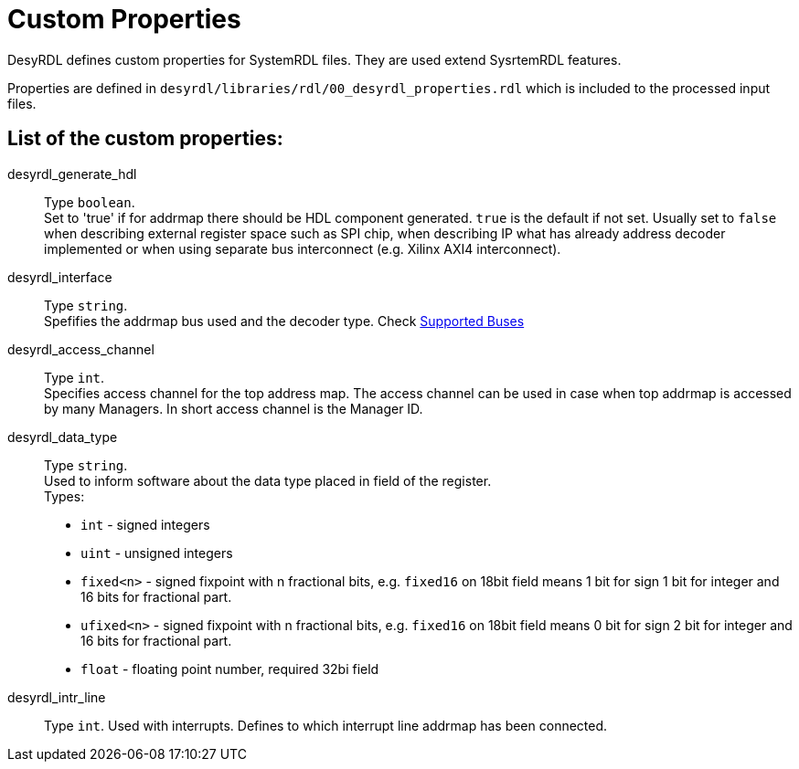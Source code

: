 = Custom Properties

DesyRDL defines custom properties for SystemRDL files.
They are used extend SysrtemRDL features.

Properties are defined in `desyrdl/libraries/rdl/00_desyrdl_properties.rdl` which is included to the processed input files.

== List of the custom properties:

desyrdl_generate_hdl::
Type `boolean`. +
Set to 'true' if for addrmap there should be HDL component generated. `true` is the default if not set. Usually set to `false` when describing external register space such as SPI chip, when describing IP what has already address decoder implemented or when using separate bus interconnect (e.g. Xilinx AXI4 interconnect).
desyrdl_interface::
Type `string`. +
Spefifies the addrmap bus used and the decoder type. Check xref:features.adoc#address_space_buses[Supported Buses]
desyrdl_access_channel::
Type `int`. +
Specifies access channel for the top address map. The access channel can be used in case when top addrmap is accessed by many Managers. In short access channel is the Manager ID.

desyrdl_data_type::
Type `string`. +
Used to inform software about the data type placed in field of the register. +
Types: +
* `int`  - signed integers
* `uint` - unsigned integers
* `fixed<n>` - signed fixpoint with n fractional bits, e.g. `fixed16` on 18bit field means 1 bit for sign 1 bit for integer and 16 bits for fractional part.
* `ufixed<n>` - signed fixpoint with n fractional bits, e.g. `fixed16` on 18bit field means 0 bit for sign 2 bit for integer and 16 bits for fractional part.
* `float` - floating point number, required 32bi field

desyrdl_intr_line::
Type `int`. Used with interrupts. Defines to which interrupt line addrmap has been connected.
